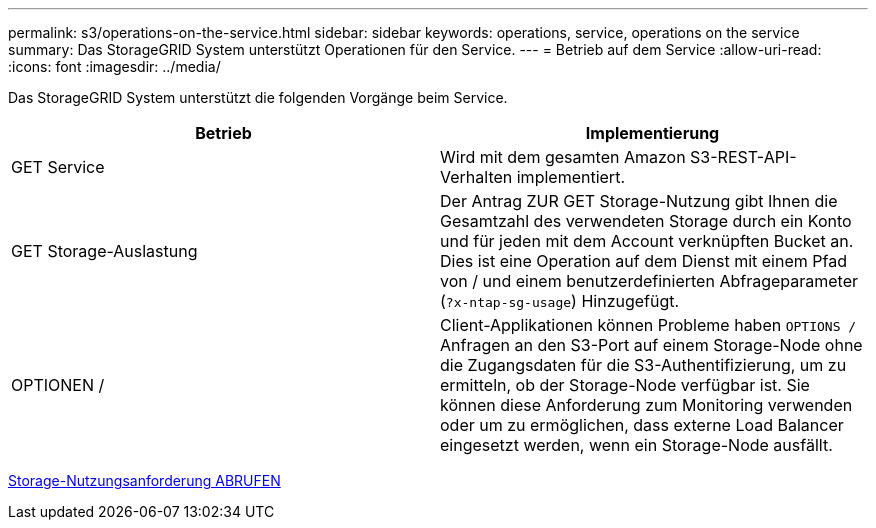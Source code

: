 ---
permalink: s3/operations-on-the-service.html 
sidebar: sidebar 
keywords: operations, service, operations on the service 
summary: Das StorageGRID System unterstützt Operationen für den Service. 
---
= Betrieb auf dem Service
:allow-uri-read: 
:icons: font
:imagesdir: ../media/


[role="lead"]
Das StorageGRID System unterstützt die folgenden Vorgänge beim Service.

|===
| Betrieb | Implementierung 


 a| 
GET Service
 a| 
Wird mit dem gesamten Amazon S3-REST-API-Verhalten implementiert.



 a| 
GET Storage-Auslastung
 a| 
Der Antrag ZUR GET Storage-Nutzung gibt Ihnen die Gesamtzahl des verwendeten Storage durch ein Konto und für jeden mit dem Account verknüpften Bucket an. Dies ist eine Operation auf dem Dienst mit einem Pfad von / und einem benutzerdefinierten Abfrageparameter (`?x-ntap-sg-usage`) Hinzugefügt.



 a| 
OPTIONEN /
 a| 
Client-Applikationen können Probleme haben `OPTIONS /` Anfragen an den S3-Port auf einem Storage-Node ohne die Zugangsdaten für die S3-Authentifizierung, um zu ermitteln, ob der Storage-Node verfügbar ist. Sie können diese Anforderung zum Monitoring verwenden oder um zu ermöglichen, dass externe Load Balancer eingesetzt werden, wenn ein Storage-Node ausfällt.

|===
xref:get-storage-usage-request.adoc[Storage-Nutzungsanforderung ABRUFEN]
